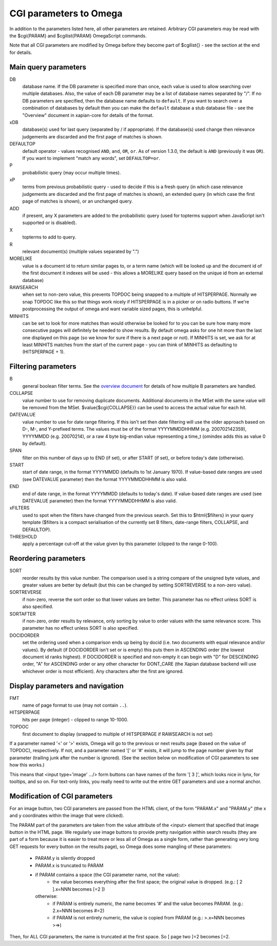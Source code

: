 CGI parameters to Omega
=======================

In addition to the parameters listed here, all other parameters are
retained. Arbitrary CGI parameters may be read with the $cgi{PARAM}
and $cgilist{PARAM} OmegaScript commands.

Note that all CGI parameters are modified by Omega before they become
part of $cgilist{} - see the section at the end for details.

Main query parameters
---------------------

DB
	database name.  If the DB parameter is specified more than once, each
        value is used to allow searching over multiple databases.  Also, the
        value of each DB parameter may be a list of database names separated by
        "/".  If no DB parameters are specified, then the database name
        defaults to ``default``.  If you want to search over a combination
        of databases by default then you can make the ``default`` database a
        stub database file - see the "Overview" document in xapian-core for
        details of the format.

xDB
	database(s) used for last query (separated by / if appropriate).
	If the database(s) used change then relevance judgements are
	discarded and the first page of matches is shown.

DEFAULTOP
	default operator - values recognised ``AND``, ``and``, ``OR``, ``or``.
	As of version 1.3.0, the default is ``AND`` (previously it was ``OR``).
	If you want to implement "match any words", set ``DEFAULTOP=or``.

P
	probabilistic query (may occur multiple times).

xP
	terms from previous probabilistic query - used to decide if
	this is a fresh query (in which case relevance judgements are
	discarded and the first page of matches is shown), an extended query
	(in which case the first page of matches is shown), or an unchanged
	query.

ADD
	if present, any X parameters are added to the probabilistic
	query (used for topterms support when JavaScript isn't
	supported or is disabled).

X
	topterms to add to query.

R
	relevant document(s) (multiple values separated by ".")

MORELIKE
	value is a document id to return similar pages to, or a term name
	(which will be looked up and the document id of the first document it
	indexes will be used - this allows a MORELIKE query based on the
	unique id from an external database)

RAWSEARCH
	when set to non-zero value, this prevents TOPDOC being snapped to a
	multiple of HITSPERPAGE.  Normally we snap TOPDOC like this so that
	things work nicely if HITSPERPAGE is in a picker or on radio buttons.
	If we're postprocessing the output of omega and want variable sized
	pages, this is unhelpful.

MINHITS
	can be set to look for more matches than would otherwise be looked for
	to you can be sure how many more consecutive pages will definitely be
	needed to show results.  By default omega asks for one hit more than
	the last one displayed on this page (so we know for sure if there is a
	next page or not).  If MINHITS is set, we ask for at least MINHITS
	matches from the start of the current page - you can think of MINHITS
	as defaulting to (HITSPERPAGE + 1).

Filtering parameters
--------------------

B
        general boolean filter terms.  See the `overview document
        <overview.html>`_ for details of how multiple B parameters are handled.

COLLAPSE
	value number to use for removing duplicate documents.
	Additional documents in the MSet with the same value will be
	removed from the MSet. $value{$cgi{COLLAPSE}} can be used to
	access the actual value for each hit.

DATEVALUE
	value number to use for date range filtering.  If this isn't set then
	date filtering will use the older approach based on D-, M-, and
	Y-prefixed terms.  The values must be of the format YYYYMMDDHHMM
        (e.g. 200702142359), YYYYMMDD (e.g. 20070214), or a raw 4 byte
        big-endian value representing a time_t (omindex adds this as value 0
	by default).

SPAN
	filter on this number of days up to END (if set), or after
	START (if set), or before today's date (otherwise).
	
START
	start of date range, in the format YYYYMMDD (defaults to 1st January
	1970).  If value-based date ranges are used (see DATEVALUE parameter)
	then the format YYYYMMDDHHMM is also valid.

END
	end of date range, in the format YYYYMMDD (defaults to today's date).
	If value-based date ranges are used (see DATEVALUE parameter) then the
	format YYYYMMDDHHMM is also valid.

xFILTERS
	used to spot when the filters have changed from the previous search.
	Set this to $html{$filters} in your query template ($filters is a
	compact serialisation of the currently set B filters, date-range
	filters, COLLAPSE, and DEFAULTOP).

THRESHOLD
	apply a percentage cut-off at the value given by this parameter
	(clipped to the range 0-100).

Reordering parameters
---------------------

SORT
	reorder results by this value number.  The comparison used is a string
	compare of the unsigned byte values, and greater values are better
	by default (but this can be changed by setting SORTREVERSE to a
	non-zero value).

SORTREVERSE
	if non-zero, reverse the sort order so that lower values are better.
	This parameter has no effect unless SORT is also specified.

SORTAFTER
	if non-zero, order results by relevance, only sorting by value to
	order values with the same relevance score.  This parameter has no
	effect unless SORT is also specified.

DOCIDORDER
	set the ordering used when a comparison ends up being by docid (i.e.
	two documents with equal relevance and/or values).  By default (if
	DOCIDORDER isn't set or is empty) this puts them in ASCENDING order
	(the lowest document id ranks highest).  If DOCIDORDER is specified
	and non-empty it can begin with "D" for DESCENDING order, "A" for
	ASCENDING order or any other character for DONT_CARE (the Xapian
	database backend will use whichever order is most efficient).  Any
	characters after the first are ignored.

Display parameters and navigation
---------------------------------

FMT
	name of page format to use (may not contain ``..``).

HITSPERPAGE
	hits per page (integer) - clipped to range 10-1000.

TOPDOC
	first document to display (snapped to multiple of HITSPERPAGE
	if RAWSEARCH is not set)

If a parameter named '<' or '>' exists, Omega will go to the previous
or next results page (based on the value of TOPDOC), respectively. If
not, and a parameter named '[' or '#' exists, it will jump to the page
number given by that parameter (trailing junk after the number is
ignored). (See the section below on modification of CGI parameters to
see how this works.)

This means that <input type='image' .../> form buttons can have names
of the form '[ 3 ]', which looks nice in lynx, for tooltips, and so
on. For text-only links, you really need to write out the entire GET
parameters and use a normal anchor.

Modification of CGI parameters
------------------------------

For an image button, two CGI parameters are passed from the HTML
client, of the form "PARAM.x" and "PARAM.y" (the x and y coordinates
within the image that were clicked).

The PARAM part of the parameters are taken from the value attribute of
the <input> element that specified that image button in the HTML
page. We regularly use image buttons to provide pretty navigation
within search results (they are part of a form because it is easier to
treat more or less all of Omega as a single form, rather than
generating very long GET requests for every button on the results
page), so Omega does some mangling of these parameters:

 * PARAM.y is silently dropped
 * PARAM.x is truncated to PARAM
 * if PARAM contains a space (the CGI parameter name, not the value):
    * the value becomes everything after the first space; the
      original value is dropped. (e.g.: [ 2 ].x=NNN becomes [=2 ])

   otherwise:
    * if PARAM is entirely numeric, the name becomes '#' and the value
      becomes PARAM. (e.g.: 2.x=NNN becomes #=2)
    * if PARAM is not entirely numeric, the value is copied from PARAM
      (e.g.: >.x=NNN becomes >=>)

Then, for ALL CGI parameters, the name is truncated at the first
space. So [ page two ]=2 becomes [=2.
